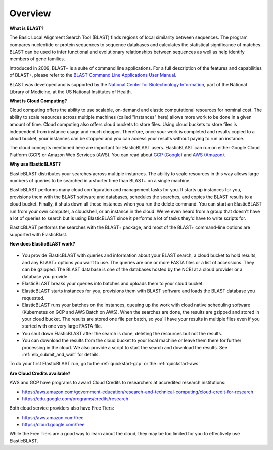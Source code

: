 ..                           PUBLIC DOMAIN NOTICE
..              National Center for Biotechnology Information
..  
.. This software is a "United States Government Work" under the
.. terms of the United States Copyright Act.  It was written as part of
.. the authors' official duties as United States Government employees and
.. thus cannot be copyrighted.  This software is freely available
.. to the public for use.  The National Library of Medicine and the U.S.
.. Government have not placed any restriction on its use or reproduction.
..   
.. Although all reasonable efforts have been taken to ensure the accuracy
.. and reliability of the software and data, the NLM and the U.S.
.. Government do not and cannot warrant the performance or results that
.. may be obtained by using this software or data.  The NLM and the U.S.
.. Government disclaim all warranties, express or implied, including
.. warranties of performance, merchantability or fitness for any particular
.. purpose.
..   
.. Please cite NCBI in any work or product based on this material.

.. _overview:

Overview
========

**What is BLAST?**

The Basic Local Alignment Search Tool (BLAST) finds regions of local similarity between sequences. The program compares nucleotide or protein sequences to sequence databases and calculates the statistical significance of matches. BLAST can be used to infer functional and evolutionary relationships between sequences as well as help identify members of gene families.

Introduced in 2009, BLAST+ is a suite of command line applications. For a full description of the features and capabilities of BLAST+, please refer to the `BLAST Command Line Applications User Manual <https://www.ncbi.nlm.nih.gov/books/NBK279690/>`_.

BLAST was developed and is supported by the `National Center for Biotechnology Information <https://www.ncbi.nlm.nih.gov/>`_, part of the National Library of Medicine, at the US National Institutes of Health.

**What is Cloud Computing?**

Cloud computing offers the ability to use scalable, on-demand and elastic computational resources for nominal cost. The ability to scale resources across multiple machines (called "instances" here) allows more work to be done in a given amount of time. Cloud computing also offers cloud buckets to store files.  Using cloud buckets to store files is independent from instance usage and much cheaper. Therefore, once your work is completed and results copied to a cloud bucket, your instances can be stopped and you can access your results without paying to run an instance.  

The cloud concepts mentioned here are important for ElasticBLAST users.  ElasticBLAST can run on either Google Cloud Platform (GCP) or Amazon Web Services (AWS).  You can read about `GCP (Google) <https://cloud.google.com/docs/overview/>`_ and `AWS (Amazon) <https://aws.amazon.com/what-is-aws/?nc1=f_cc/>`_.

**Why use ElasticBLAST?**

ElasticBLAST distributes your searches across multiple instances.  The ability to scale resources in this way allows large numbers of queries to be searched in a shorter time than BLAST+ on a single machine.


ElasticBLAST performs many cloud configuration and management tasks for you.  It starts up instances for you, provisions
them with the BLAST software and databases, schedules the searches, and copies the BLAST results to a cloud bucket.
Finally, it shuts down all these instances when you run the delete command.  You can start an ElasticBLAST run from
your own computer, a cloudshell, or an instance in the cloud.  We've even heard from a group that doesn't have a lot of
queries to search but is using ElasticBLAST since it performs a lot of tasks they'd have to write scripts for.

ElasticBLAST performs the searches with the BLAST+ package, and most of the BLAST+ command-line options are supported with ElasticBlast.

**How does ElasticBLAST work?**

.. figure:: eb_workflow.png
   :class: with-border
   :alt: Overview of ElasticBLAST


* You provide ElasticBLAST with queries and information about your BLAST search, a cloud bucket to hold results, and any BLAST+ options you want to use.  The queries are one or more FASTA files or a list of accessions.  They can be gzipped. The BLAST database is one of the databases hosted by the NCBI at a cloud provider or a database you provide.

* ElasticBLAST breaks your queries into batches and uploads them to your cloud bucket.

* ElasticBLAST starts instances for you, provisions them with BLAST software and loads the BLAST database you requested.

* ElasticBLAST runs your batches on the instances, queuing up the work with cloud native scheduling software (Kubernetes on GCP and AWS Batch on AWS).  When the searches are done, the results are gzipped and stored in your cloud bucket.  The results are stored one file per batch, so you'll have your results in multiple files even if you started with one very large FASTA file.

* You shut down ElasticBLAST after the search is done, deleting the resources but not the results.  

* You can download the results from the cloud bucket to your local machine or leave them there for further processing in the cloud.  We also provide a script to start the search and download the results.  See :ref:`elb_submit_and_wait` for details.

To do your first ElasticBLAST run, go to the :ref:`quickstart-gcp` or the :ref:`quickstart-aws`

**Are Cloud Credits available?**

AWS and GCP have programs to award Cloud Credits to researchers at accredited research institutions: 

* https://aws.amazon.com/government-education/research-and-technical-computing/cloud-credit-for-research
* https://edu.google.com/programs/credits/research

Both cloud service providers also have Free Tiers:  

* https://aws.amazon.com/free
* https://cloud.google.com/free

While the Free Tiers are a good way to learn about the cloud, they may be too limited for you to effectively use ElasticBLAST.
